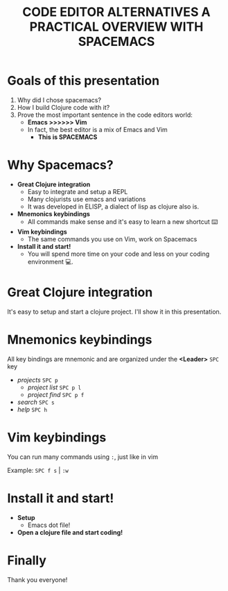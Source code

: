 #+title: CODE EDITOR ALTERNATIVES
#+title: A PRACTICAL OVERVIEW WITH SPACEMACS

 [[./try_emacs.jpg]]

* Goals of this presentation

1. Why did I chose spacemacs?
2. How I build Clojure code with it?
3. Prove the most important sentence in the code editors world:
   - *Emacs >>>>>> Vim*
   - In fact, the best editor is a mix of Emacs and Vim
     - *This is SPACEMACS*

* Why Spacemacs?

[[./meme.png]]

- *Great Clojure integration*
  - Easy to integrate and setup a REPL
  - Many clojurists use emacs and variations
  - It was developed in ELISP, a dialect of lisp as clojure also is.
- *Mnemonics keybindings*
  - All commands make sense and it's easy to learn a new shortcut ⌨️
- *Vim keybindings*
  - The same commands you use on Vim, work on Spacemacs
- *Install it and start!*
  - You will spend more time on your code and less on your coding environment 💻.

* Great Clojure integration

It's easy to setup and start a clojure project. I'll show it in this presentation.

[[./survey.png]]

* Mnemonics keybindings

All key bindings are mnemonic and are organized under the *<Leader>* =SPC= key

[[./meme3.jpg]]

- /projects/ =SPC p=
  + /project list/ =SPC p l=
  + /project find/ =SPC p f=
- /search/ =SPC s=
- /help/ =SPC h=

 * *Don't try to memorize key bindings,*
   *but the commands!*
   *You can always use =SPC SPC= and discover the command you need.*

* Vim keybindings

You can run many commands using =:=, just like in vim

Example:
=SPC f s= | =:w=

* Install it and start!

- *Setup*
  - Emacs dot file!
- *Open a clojure file and start coding!*

* Finally

Thank you everyone!

[[./meme2.jpg]]
